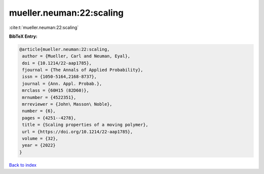 mueller.neuman:22:scaling
=========================

:cite:t:`mueller.neuman:22:scaling`

**BibTeX Entry:**

.. code-block:: bibtex

   @article{mueller.neuman:22:scaling,
    author = {Mueller, Carl and Neuman, Eyal},
    doi = {10.1214/22-aap1785},
    fjournal = {The Annals of Applied Probability},
    issn = {1050-5164,2168-8737},
    journal = {Ann. Appl. Probab.},
    mrclass = {60H15 (82D60)},
    mrnumber = {4522351},
    mrreviewer = {John\ Masson\ Noble},
    number = {6},
    pages = {4251--4278},
    title = {Scaling properties of a moving polymer},
    url = {https://doi.org/10.1214/22-aap1785},
    volume = {32},
    year = {2022}
   }

`Back to index <../By-Cite-Keys.rst>`_
